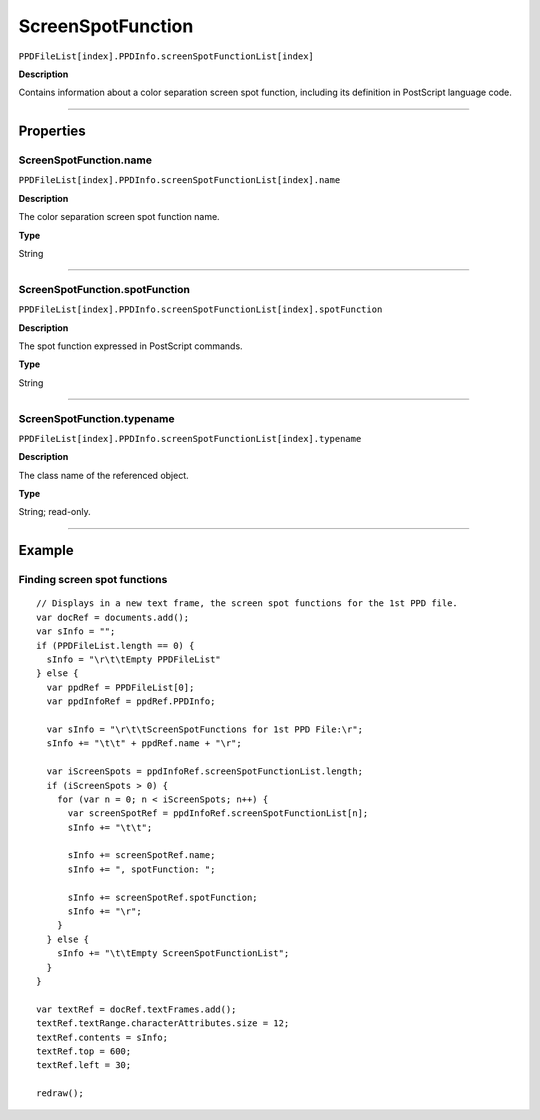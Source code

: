 .. _jsobjref/ScreenSpotFunction:

ScreenSpotFunction
################################################################################

``PPDFileList[index].PPDInfo.screenSpotFunctionList[index]``

**Description**

Contains information about a color separation screen spot function, including its definition in PostScript language code.

----

==========
Properties
==========

.. _jsobjref/ScreenSpotFunction.name:

ScreenSpotFunction.name
********************************************************************************

``PPDFileList[index].PPDInfo.screenSpotFunctionList[index].name``

**Description**

The color separation screen spot function name.

**Type**

String

----

.. _jsobjref/ScreenSpotFunction.spotFunction:

ScreenSpotFunction.spotFunction
********************************************************************************

``PPDFileList[index].PPDInfo.screenSpotFunctionList[index].spotFunction``

**Description**

The spot function expressed in PostScript commands.

**Type**

String

----

.. _jsobjref/ScreenSpotFunction.typename:

ScreenSpotFunction.typename
********************************************************************************

``PPDFileList[index].PPDInfo.screenSpotFunctionList[index].typename``

**Description**

The class name of the referenced object.

**Type**

String; read-only.

----

=======
Example
=======

Finding screen spot functions
********************************************************************************

::

  // Displays in a new text frame, the screen spot functions for the 1st PPD file.
  var docRef = documents.add();
  var sInfo = "";
  if (PPDFileList.length == 0) {
    sInfo = "\r\t\tEmpty PPDFileList"
  } else {
    var ppdRef = PPDFileList[0];
    var ppdInfoRef = ppdRef.PPDInfo;

    var sInfo = "\r\t\tScreenSpotFunctions for 1st PPD File:\r";
    sInfo += "\t\t" + ppdRef.name + "\r";

    var iScreenSpots = ppdInfoRef.screenSpotFunctionList.length;
    if (iScreenSpots > 0) {
      for (var n = 0; n < iScreenSpots; n++) {
        var screenSpotRef = ppdInfoRef.screenSpotFunctionList[n];
        sInfo += "\t\t";

        sInfo += screenSpotRef.name;
        sInfo += ", spotFunction: ";

        sInfo += screenSpotRef.spotFunction;
        sInfo += "\r";
      }
    } else {
      sInfo += "\t\tEmpty ScreenSpotFunctionList";
    }
  }

  var textRef = docRef.textFrames.add();
  textRef.textRange.characterAttributes.size = 12;
  textRef.contents = sInfo;
  textRef.top = 600;
  textRef.left = 30;

  redraw();
